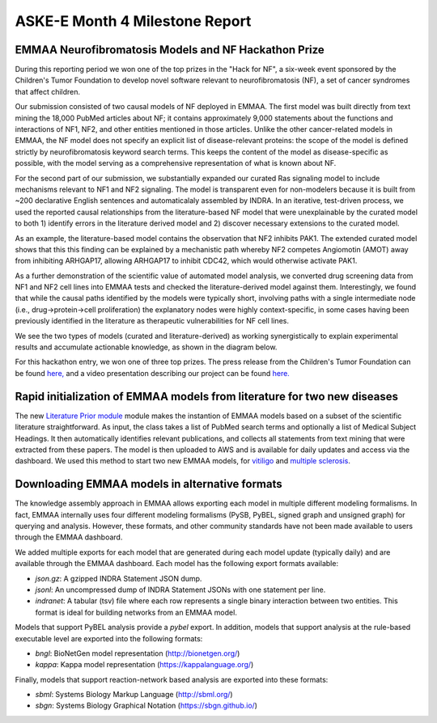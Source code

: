 ASKE-E Month 4 Milestone Report
===============================

EMMAA Neurofibromatosis Models and NF Hackathon Prize
-----------------------------------------------------

During this reporting period we won one of the top prizes in the "Hack for NF",
a six-week event sponsored by the Children's Tumor Foundation to develop novel
software relevant to neurofibromatosis (NF), a set of cancer syndromes
that affect children.

Our submission consisted of two causal models of NF deployed in EMMAA.
The first model was built directly from text mining the 18,000 PubMed articles
about NF; it contains approximately 9,000 statements about the functions and
interactions of NF1, NF2, and other entities mentioned in those articles.
Unlike the other cancer-related models in EMMAA, the NF model does not specify
an explicit list of disease-relevant proteins: the scope of the model is defined
strictly by neurofibromatosis keyword search terms. This keeps the content of
the model as disease-specific as possible, with the model serving as a
comprehensive representation of what is known about NF.

For the second part of our submission, we substantially expanded our curated
Ras signaling model to include mechanisms relevant to NF1 and NF2 signaling.
The model is transparent even for non-modelers because it is built from ~200
declarative English sentences and automaticalaly assembled by INDRA. In an
iterative, test-driven process, we used the reported causal relationships from
the literature-based NF model that were unexplainable by the curated model to
both 1) identify errors in the literature derived model and 2) discover
necessary extensions to the curated model.

As an example, the literature-based model contains the observation that NF2
inhibits PAK1. The extended curated model shows that this this finding can be
explained by a mechanistic path whereby NF2 competes Angiomotin (AMOT) away
from inhibiting ARHGAP17, allowing ARHGAP17 to inhibit CDC42, which would
otherwise activate PAK1.

As a further demonstration of the scientific value of automated model analysis,
we converted drug screening data from NF1 and NF2 cell lines into EMMAA tests
and checked the literature-derived model against them.  Interestingly, we found
that while the causal paths identified by the models were typically short,
involving paths with a single intermediate node (i.e., drug->protein->cell
proliferation) the explanatory nodes were highly context-specific, in some
cases having been previously identified in the literature as therapeutic
vulnerabilities for NF cell lines.

We see the two types of models (curated and literature-derived) as working
synergistically to explain experimental results and accumulate actionable
knowledge, as shown in the diagram below.

.. image:: ../_static/images/emmaa_nf_model_cycle.png
    :scale: 40%
    :align: center

For this hackathon entry, we won one of three top prizes. The press
release from the Children's Tumor Foundation can be found
`here, <https://www.ctf.org/news/hack-for-nf-2020-winning-projects>`_
and a video presentation describing our project can be found
`here. <https://www.youtube.com/watch?v=WI-NnFEXY_Y>`_

Rapid initialization of EMMAA models from literature for two new diseases
-------------------------------------------------------------------------
The new `Literature Prior module <https://emmaa.readthedocs.io/en/latest/modules/priors.html#literature-prior-emmaa-priors-literature-prior>`_ module makes
the instantion of EMMAA models based on a subset of the scientific
literature straightforward. As input, the class takes a list of PubMed
search terms and optionally a list of Medical Subject Headings. It then
automatically identifies relevant publications, and collects all statements
from text mining that were extracted from these papers. The model is then
uploaded to AWS and is available for daily updates and access via the
dashboard. We used this method to start two new EMMAA models, for
`vitiligo <https://emmaa.indra.bio/dashboard/vitiligo?tab=model>`_ and
`multiple sclerosis <https://emmaa.indra.bio/dashboard/ms?tab=model>`_.

Downloading EMMAA models in alternative formats
-----------------------------------------------
The knowledge assembly approach in EMMAA allows exporting each model
in multiple different modeling formalisms. In fact, EMMAA internally uses
four different modeling formalisms (PySB, PyBEL, signed graph and
unsigned graph) for querying and analysis. However, these formats, and
other community standards have not been made available to users through the
EMMAA dashboard.

We added multiple exports for each model that are generated during each
model update (typically daily) and are available through the EMMAA dashboard.
Each model has the following export formats available:

- `json.gz`: A gzipped INDRA Statement JSON dump.
- `jsonl`: An uncompressed dump of INDRA Statement JSONs with one statement
  per line.
- `indranet`: A tabular (tsv) file where each row represents a single
  binary interaction between two entities. This format is ideal for building
  networks from an EMMAA model.

Models that support PyBEL analysis provide a `pybel` export. In addition,
models that support analysis at the rule-based executable
level are exported into the following formats:

- `bngl`: BioNetGen model representation (http://bionetgen.org/)
- `kappa`: Kappa model representation (https://kappalanguage.org/)

Finally, models that support reaction-network based analysis are exported
into these formats:

- `sbml`: Systems Biology Markup Language (http://sbml.org/)
- `sbgn`: Systems Biology Graphical Notation (https://sbgn.github.io/)

